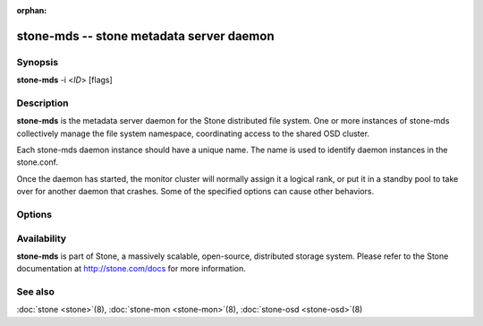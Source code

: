 :orphan:

=========================================
 stone-mds -- stone metadata server daemon
=========================================

.. program:: stone-mds

Synopsis
========

| **stone-mds** -i <*ID*> [flags]


Description
===========

**stone-mds** is the metadata server daemon for the Stone distributed file
system. One or more instances of stone-mds collectively manage the file
system namespace, coordinating access to the shared OSD cluster.

Each stone-mds daemon instance should have a unique name. The name is used
to identify daemon instances in the stone.conf.

Once the daemon has started, the monitor cluster will normally assign
it a logical rank, or put it in a standby pool to take over for
another daemon that crashes. Some of the specified options can cause
other behaviors.


Options
=======

.. option:: -f, --foreground

   Foreground: do not daemonize after startup (run in foreground). Do
   not generate a pid file. Useful when run via :doc:`stone-run
   <stone-run>`\(8).

.. option:: -d

   Debug mode: like ``-f``, but also send all log output to stderr.

.. option:: --setuser userorgid

   Set uid after starting.  If a username is specified, the user
   record is looked up to get a uid and a gid, and the gid is also set
   as well, unless --setgroup is also specified.

.. option:: --setgroup grouporgid

   Set gid after starting.  If a group name is specified the group
   record is looked up to get a gid.

.. option:: -c stone.conf, --conf=stone.conf

   Use *stone.conf* configuration file instead of the default
   ``/etc/stone/stone.conf`` to determine monitor addresses during
   startup.

.. option:: -m monaddress[:port]

   Connect to specified monitor (instead of looking through
   ``stone.conf``).

.. option:: --id/-i ID

   Set ID portion of the MDS name.

Availability
============

**stone-mds** is part of Stone, a massively scalable, open-source, distributed storage system. Please refer to the Stone documentation at
http://stone.com/docs for more information.


See also
========

:doc:`stone <stone>`\(8),
:doc:`stone-mon <stone-mon>`\(8),
:doc:`stone-osd <stone-osd>`\(8)
